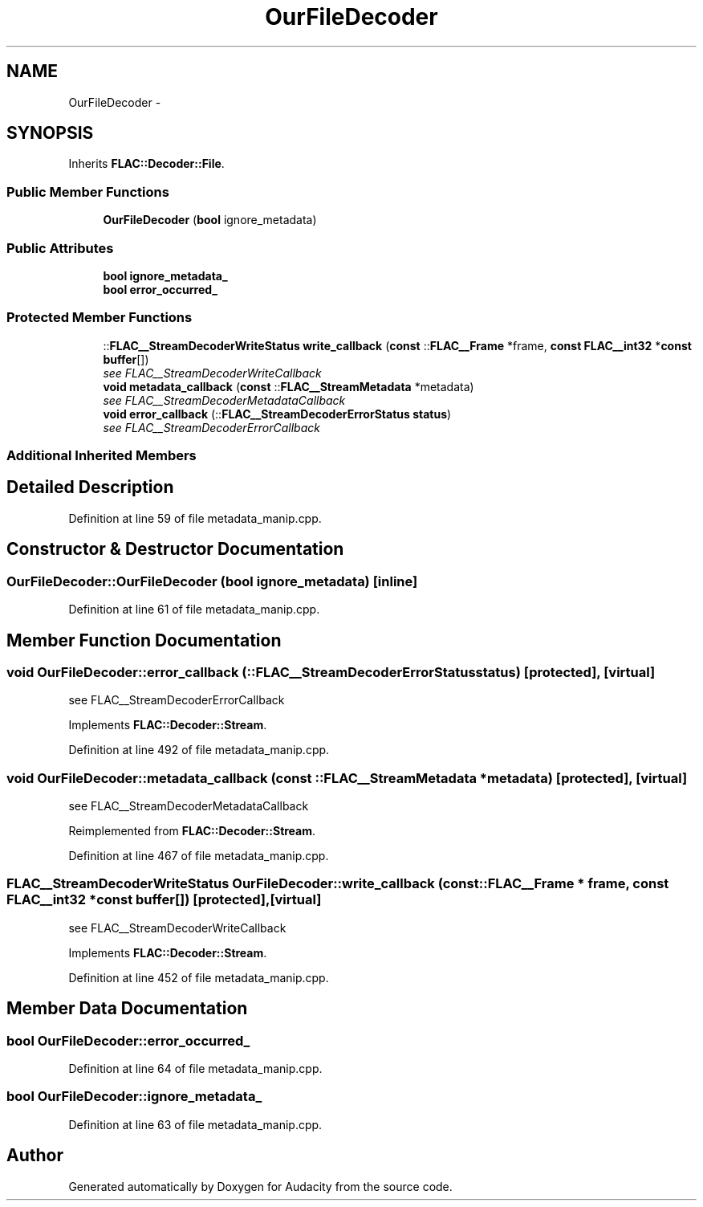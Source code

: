 .TH "OurFileDecoder" 3 "Thu Apr 28 2016" "Audacity" \" -*- nroff -*-
.ad l
.nh
.SH NAME
OurFileDecoder \- 
.SH SYNOPSIS
.br
.PP
.PP
Inherits \fBFLAC::Decoder::File\fP\&.
.SS "Public Member Functions"

.in +1c
.ti -1c
.RI "\fBOurFileDecoder\fP (\fBbool\fP ignore_metadata)"
.br
.in -1c
.SS "Public Attributes"

.in +1c
.ti -1c
.RI "\fBbool\fP \fBignore_metadata_\fP"
.br
.ti -1c
.RI "\fBbool\fP \fBerror_occurred_\fP"
.br
.in -1c
.SS "Protected Member Functions"

.in +1c
.ti -1c
.RI "::\fBFLAC__StreamDecoderWriteStatus\fP \fBwrite_callback\fP (\fBconst\fP ::\fBFLAC__Frame\fP *frame, \fBconst\fP \fBFLAC__int32\fP *\fBconst\fP \fBbuffer\fP[])"
.br
.RI "\fIsee FLAC__StreamDecoderWriteCallback \fP"
.ti -1c
.RI "\fBvoid\fP \fBmetadata_callback\fP (\fBconst\fP ::\fBFLAC__StreamMetadata\fP *metadata)"
.br
.RI "\fIsee FLAC__StreamDecoderMetadataCallback \fP"
.ti -1c
.RI "\fBvoid\fP \fBerror_callback\fP (::\fBFLAC__StreamDecoderErrorStatus\fP \fBstatus\fP)"
.br
.RI "\fIsee FLAC__StreamDecoderErrorCallback \fP"
.in -1c
.SS "Additional Inherited Members"
.SH "Detailed Description"
.PP 
Definition at line 59 of file metadata_manip\&.cpp\&.
.SH "Constructor & Destructor Documentation"
.PP 
.SS "OurFileDecoder::OurFileDecoder (\fBbool\fP ignore_metadata)\fC [inline]\fP"

.PP
Definition at line 61 of file metadata_manip\&.cpp\&.
.SH "Member Function Documentation"
.PP 
.SS "\fBvoid\fP OurFileDecoder::error_callback (::\fBFLAC__StreamDecoderErrorStatus\fP status)\fC [protected]\fP, \fC [virtual]\fP"

.PP
see FLAC__StreamDecoderErrorCallback 
.PP
Implements \fBFLAC::Decoder::Stream\fP\&.
.PP
Definition at line 492 of file metadata_manip\&.cpp\&.
.SS "\fBvoid\fP OurFileDecoder::metadata_callback (\fBconst\fP ::\fBFLAC__StreamMetadata\fP * metadata)\fC [protected]\fP, \fC [virtual]\fP"

.PP
see FLAC__StreamDecoderMetadataCallback 
.PP
Reimplemented from \fBFLAC::Decoder::Stream\fP\&.
.PP
Definition at line 467 of file metadata_manip\&.cpp\&.
.SS "\fBFLAC__StreamDecoderWriteStatus\fP OurFileDecoder::write_callback (\fBconst\fP ::\fBFLAC__Frame\fP * frame, \fBconst\fP \fBFLAC__int32\fP *\fBconst\fP buffer[])\fC [protected]\fP, \fC [virtual]\fP"

.PP
see FLAC__StreamDecoderWriteCallback 
.PP
Implements \fBFLAC::Decoder::Stream\fP\&.
.PP
Definition at line 452 of file metadata_manip\&.cpp\&.
.SH "Member Data Documentation"
.PP 
.SS "\fBbool\fP OurFileDecoder::error_occurred_"

.PP
Definition at line 64 of file metadata_manip\&.cpp\&.
.SS "\fBbool\fP OurFileDecoder::ignore_metadata_"

.PP
Definition at line 63 of file metadata_manip\&.cpp\&.

.SH "Author"
.PP 
Generated automatically by Doxygen for Audacity from the source code\&.
